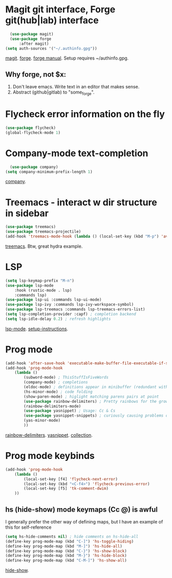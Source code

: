 * Magit git interface, Forge git(hub|lab) interface
#+begin_src emacs-lisp
	(use-package magit)
	(use-package forge
		:after magit)
  (setq auth-sources '("~/.authinfo.gpg"))
#+end_src
[[https://magit.vc/][magit]]. [[https://magit.vc/manual/forge/][forge]]. [[https://magit.vc/manual/forge/][forge manual]]. Setup requires ~/authinfo.gpg.

** Why forge, not $x:
0. Don't leave emacs. Write text in an editor that makes sense.
1. Abstract (github|gitlab) to "some_forge".

* Flycheck error information on the fly
#+begin_src emacs-lisp
	(use-package flycheck)
	(global-flycheck-mode 1)
#+end_src

* Company-mode text-completion
#+begin_src emacs-lisp
	(use-package company)
  (setq company-minimum-prefix-length 1)
#+end_src
[[http://company-mode.github.io/][company]].

* Treemacs - interact w dir structure in sidebar
#+begin_src emacs-lisp
  (use-package treemacs)
  (use-package treemacs-projectile)
  (add-hook 'treemacs-mode-hook (lambda () (local-set-key (kbd "M-p") 'avy-goto-char)))
#+end_src
[[https://github.com/Alexander-Miller/treemacs][treemacs]]. Btw, great hydra example.

* LSP
#+begin_src emacs-lisp
(setq lsp-keymap-prefix "M-n")
(use-package lsp-mode
	:hook (rustic-mode . lsp)
	:commands lsp)
(use-package lsp-ui :commands lsp-ui-mode)
(use-package lsp-ivy :commands lsp-ivy-workspace-symbol)
(use-package lsp-treemacs :commands lsp-treemacs-errors-list)
(setq lsp-completion-provider :capf) ; completion backend
(setq lsp-idle-delay 0.2) ; refresh highlights
#+end_src
[[https://emacs-lsp.github.io/lsp-mode/][lsp-mode]]. [[https://emacs-lsp.github.io/lsp-mode/page/installation/][setup-instructions]].

* Prog mode
#+begin_src emacs-lisp
(add-hook 'after-save-hook 'executable-make-buffer-file-executable-if-script-p)
(add-hook 'prog-mode-hook
	(lambda ()
		(subword-mode) ; ThisStuffIsFiveWords
		(company-mode) ; completions
		(eldoc-mode) ; definitions appear in minibuffer (redundant with global-eldoc-mode)
		(hs-minor-mode) ; code folding
		(show-paren-mode) ; higlight matching parens pairs at point
		(use-package rainbow-delimiters) ; Pretty rainbows for the grown man's S-expr's
		(rainbow-delimiters-mode)
		(use-package yasnippet) ; Usage: Cc & Cs
		(use-package yasnippet-snippets) ; curiously causing problems on a fresh install
		(yas-minor-mode)
		))
#+end_src
 [[https://github.com/Fanael/rainbow-delimiters][rainbow-delimiters]]. [[https://github.com/joaotavora/yasnippet][yasnippet]]. [[https://github.com/AndreaCrotti/yasnippet-snippets][collection]].

* Prog mode keybinds
#+begin_src emacs-lisp
	(add-hook 'prog-mode-hook
		(lambda ()
			(local-set-key [f4] 'flycheck-next-error)
			(local-set-key (kbd "<C-f4>") 'flycheck-previous-error)
			(local-set-key [f5] 'tk-comment-dwim)
		))
#+end_src
** hs (hide-show) mode keymaps (Cc @) is awful
I generally prefer the other way of defining maps, but I have an example of this for self-reference
#+begin_src emacs-lisp
	(setq hs-hide-comments nil) ; hide comments on hs-hide-all
	(define-key prog-mode-map (kbd "C-]") 'hs-toggle-hiding)
	(define-key prog-mode-map (kbd "M-]") 'hs-hide-all)
	(define-key prog-mode-map (kbd "C-}") 'hs-show-block)
	(define-key prog-mode-map (kbd "M-}") 'hs-hide-block)
	(define-key prog-mode-map (kbd "C-M-]") 'hs-show-all)
#+end_src
[[https://www.emacswiki.org/emacs/HideShow][hide-show]].
